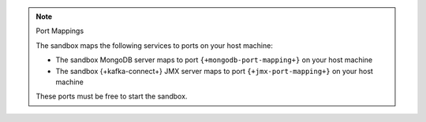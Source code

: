 .. note:: Port Mappings

   The sandbox maps the following services to ports on your host
   machine:

   - The sandbox MongoDB server maps to port ``{+mongodb-port-mapping+}`` on your host machine
   - The sandbox {+kafka-connect+} JMX server maps to port ``{+jmx-port-mapping+}`` on your host machine

   These ports must be free to start the sandbox.
